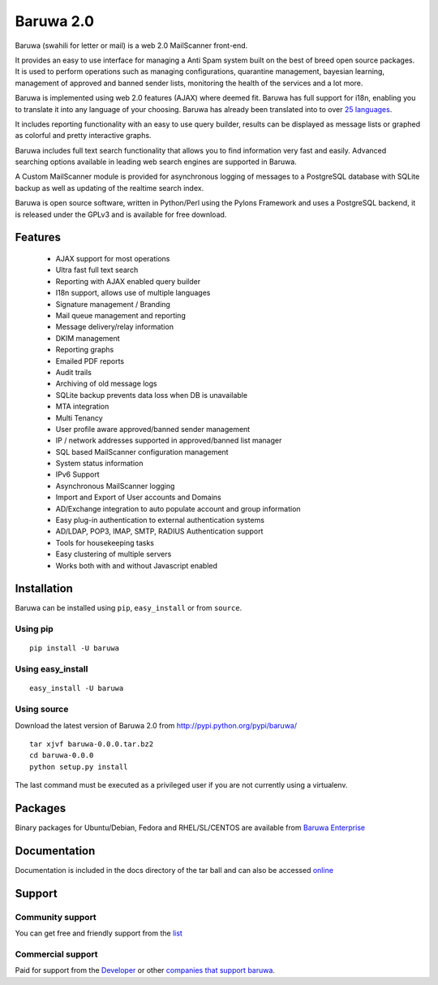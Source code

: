 ==========
Baruwa 2.0
==========

Baruwa (swahili for letter or mail) is a web 2.0 MailScanner front-end.

It provides an easy to use interface for managing a Anti Spam system
built on the best of breed open source packages. It is used to perform
operations such as managing configurations, quarantine management,
bayesian learning, management of approved and banned sender lists,
monitoring the health of the services and a lot more.

Baruwa is implemented using web 2.0 features (AJAX) where deemed fit.
Baruwa has full support for i18n, enabling you to translate it into any
language of your choosing. Baruwa has already been translated into to
over `25 languages <https://www.transifex.com/projects/p/baruwa/>`_.

It includes reporting functionality with an easy to use query builder,
results can be displayed as message lists or graphed as colorful and
pretty interactive graphs.

Baruwa includes full text search functionality that allows you to find
information very fast and easily. Advanced searching options available
in leading web search engines are supported in Baruwa.

A Custom MailScanner module is provided for asynchronous logging of
messages to a PostgreSQL database with SQLite backup as well as
updating of the realtime search index.

Baruwa is open source software, written in Python/Perl using the Pylons
Framework and uses a PostgreSQL backend, it is released under the GPLv3
and is available for free download.

Features
========

	* AJAX support for most operations
	* Ultra fast full text search
	* Reporting with AJAX enabled query builder
	* I18n support, allows use of multiple languages
	* Signature management / Branding
	* Mail queue management and reporting
	* Message delivery/relay information
	* DKIM management
	* Reporting graphs
	* Emailed PDF reports
	* Audit trails
	* Archiving of old message logs
	* SQLite backup prevents data loss when DB is unavailable
	* MTA integration
	* Multi Tenancy
	* User profile aware approved/banned sender management
	* IP / network addresses supported in approved/banned list manager
	* SQL based MailScanner configuration management
	* System status information
	* IPv6 Support
	* Asynchronous MailScanner logging
	* Import and Export of User accounts and Domains
	* AD/Exchange integration to auto populate account and group information
	* Easy plug-in authentication to external authentication systems
	* AD/LDAP, POP3, IMAP, SMTP, RADIUS Authentication support
	* Tools for housekeeping tasks
	* Easy clustering of multiple servers
	* Works both with and without Javascript enabled

Installation
============
Baruwa can be installed using ``pip``, ``easy_install`` or from ``source``.

Using pip
---------
::

	pip install -U baruwa

Using easy_install
------------------
::

	easy_install -U baruwa

Using source
------------

Download the latest version of Baruwa 2.0 from http://pypi.python.org/pypi/baruwa/
::

	tar xjvf baruwa-0.0.0.tar.bz2
	cd baruwa-0.0.0
	python setup.py install

The last command must be executed as a privileged user if you are not currently
using a virtualenv.

Packages
========
Binary packages for Ubuntu/Debian, Fedora and RHEL/SL/CENTOS are available from
`Baruwa Enterprise <https://www.baruwa.com>`_ 

Documentation
=============
Documentation is included in the docs directory of the tar ball and can also be
accessed `online <http://www.baruwa.org/docs/2.0/>`_

Support
=======

Community support
-----------------

You can get free and friendly support from the `list <http://lists.baruwa.org>`_

Commercial support
------------------

Paid for support from the `Developer <http://www.topdog.za.net>`_ or other
`companies that support baruwa <http://www.baruwa.org/support/>`_.


